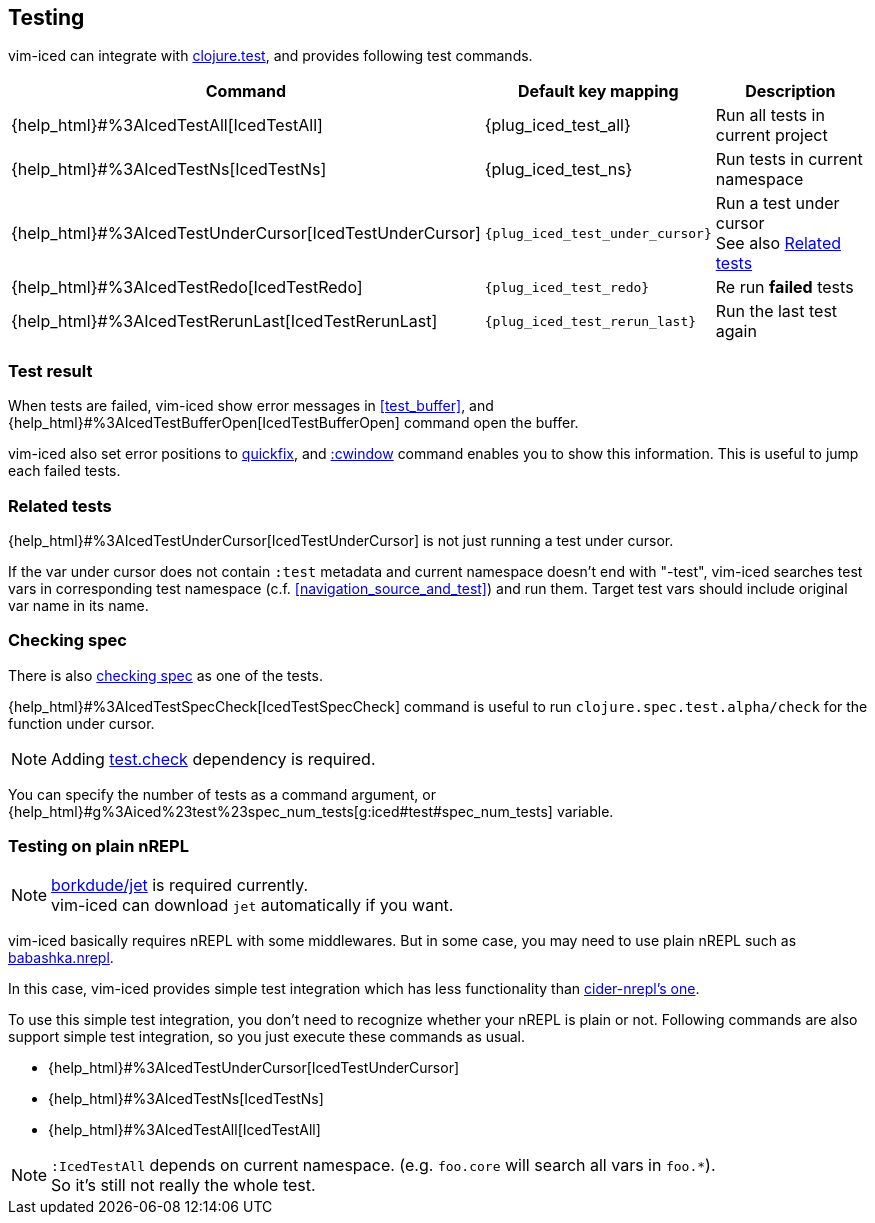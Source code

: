 == Testing [[testing]]

vim-iced can integrate with https://clojure.github.io/clojure/clojure.test-api.html[clojure.test], and provides following test commands.

[cols="30,20,50"]
|===
| Command | Default key mapping | Description

| {help_html}#%3AIcedTestAll[IcedTestAll]
| {plug_iced_test_all}
| Run all tests in current project

| {help_html}#%3AIcedTestNs[IcedTestNs]
| {plug_iced_test_ns}
| Run tests in current namespace

| {help_html}#%3AIcedTestUnderCursor[IcedTestUnderCursor]
| `{plug_iced_test_under_cursor}`
| Run a test under cursor +
See also <<related_tests>>

| {help_html}#%3AIcedTestRedo[IcedTestRedo]
| `{plug_iced_test_redo}`
| Re run *failed* tests

| {help_html}#%3AIcedTestRerunLast[IcedTestRerunLast]
| `{plug_iced_test_rerun_last}`
| Run the last test again

|===

=== Test result [[test_result]]

When tests are failed, vim-iced show error messages in <<test_buffer>>,
and {help_html}#%3AIcedTestBufferOpen[IcedTestBufferOpen] command open the buffer.

vim-iced also set error positions to https://vim-jp.org/vimdoc-en/quickfix.html[quickfix],
and https://vim-jp.org/vimdoc-en/quickfix.html#:cwindow[:cwindow] command enables you to show this information.
This is useful to jump each failed tests.

=== Related tests [[related_tests]]

{help_html}#%3AIcedTestUnderCursor[IcedTestUnderCursor] is not just running a test under cursor.

If the var under cursor does not contain `:test` metadata and current namespace doesn't end with "-test",
vim-iced searches test vars in corresponding test namespace (c.f. <<navigation_source_and_test>>) and run them.
Target test vars should include original var name in its name.

=== Checking spec [[testing_checking_spec]]

There is also https://clojure.org/guides/spec#_testing[checking spec] as one of the tests.

{help_html}#%3AIcedTestSpecCheck[IcedTestSpecCheck] command is useful to run `clojure.spec.test.alpha/check` for the function under cursor.

[NOTE]
====
Adding https://github.com/clojure/test.check[test.check] dependency is required.
====

You can specify the number of tests as a command argument,
or {help_html}#g%3Aiced%23test%23spec_num_tests[g:iced#test#spec_num_tests] variable.

=== Testing on plain nREPL [[testing_plain_nrepl]]

[NOTE]
====
https://github.com/borkdude/jet[borkdude/jet] is required currently. +
vim-iced can download `jet` automatically if you want.
====

vim-iced basically requires nREPL with some middlewares.
But in some case, you may need to use plain nREPL such as https://github.com/borkdude/babashka/blob/master/doc/repl.md#nrepl[babashka.nrepl].

In this case, vim-iced provides simple test integration which has less
functionality than https://docs.cider.mx/cider-nrepl/nrepl-api/ops.html#test-var-query[cider-nrepl's one].

To use this simple test integration, you don't need to recognize whether your nREPL is plain or not.
Following commands are also support simple test integration, so you just execute these commands as usual.

* {help_html}#%3AIcedTestUnderCursor[IcedTestUnderCursor]
* {help_html}#%3AIcedTestNs[IcedTestNs]
* {help_html}#%3AIcedTestAll[IcedTestAll]

[NOTE]
====
`:IcedTestAll` depends on current namespace.
(e.g. `foo.core` will search all vars in `foo.*`). +
So it's still not really the whole test.
====

